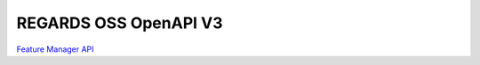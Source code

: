 ######################
REGARDS OSS OpenAPI V3
######################

`Feature Manager API <fem.html>`_